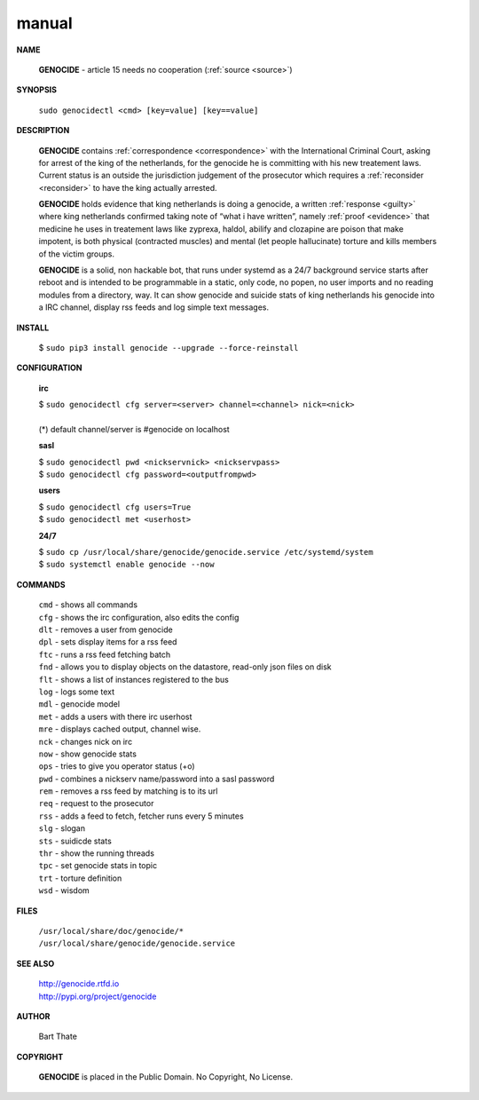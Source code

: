 .. _manual:

.. raw:: html

    <br>

.. title:: Manual


manual
------

.. raw:: html

    <br>


**NAME**

 **GENOCIDE** -  article 15 needs no cooperation (:ref:`source <source>`)


**SYNOPSIS**


 | ``sudo genocidectl <cmd> [key=value] [key==value]``


**DESCRIPTION**

 **GENOCIDE** contains :ref:`correspondence <correspondence>` with the
 International Criminal Court, asking for arrest of the king of the 
 netherlands, for the genocide he is committing with his new treatement laws.
 Current status is an outside the jurisdiction judgement of the prosecutor 
 which requires a :ref:`reconsider <reconsider>` to have the king actually
 arrested.

 **GENOCIDE** holds evidence that king netherlands is doing a genocide, a 
 written :ref:`response <guilty>` where king netherlands confirmed taking note
 of “what i have written”, namely :ref:`proof <evidence>` that medicine he
 uses in treatement laws like zyprexa, haldol, abilify and clozapine are poison
 that make impotent, is both physical (contracted muscles) and mental (let 
 people hallucinate) torture and kills members of the victim groups. 

 **GENOCIDE** is a solid, non hackable bot, that runs under systemd as a 
 24/7 background service starts after reboot and is intended to be programmable
 in a static, only code, no popen, no user imports and no reading modules from
 a directory, way. It can show genocide and suicide stats of king netherlands
 his genocide into a IRC channel, display rss feeds and log simple text
 messages. 


**INSTALL**


 | $ ``sudo pip3 install genocide --upgrade --force-reinstall``


**CONFIGURATION**


 **irc**

 | $ ``sudo genocidectl cfg server=<server> channel=<channel> nick=<nick>``
 |
 | (*) default channel/server is #genocide on localhost

 **sasl**

 | $ ``sudo genocidectl pwd <nickservnick> <nickservpass>``
 | $ ``sudo genocidectl cfg password=<outputfrompwd>``

 **users**

 | $ ``sudo genocidectl cfg users=True``
 | $ ``sudo genocidectl met <userhost>``

 **24/7**

 | $ ``sudo cp /usr/local/share/genocide/genocide.service /etc/systemd/system``
 | $ ``sudo systemctl enable genocide --now``


**COMMANDS**


 | ``cmd`` - shows all commands
 | ``cfg`` - shows the irc configuration, also edits the config
 | ``dlt`` - removes a user from genocide
 | ``dpl`` - sets display items for a rss feed
 | ``ftc`` - runs a rss feed fetching batch
 | ``fnd`` - allows you to display objects on the datastore, read-only json files on disk 
 | ``flt`` - shows a list of instances registered to the bus
 | ``log`` - logs some text
 | ``mdl`` - genocide model
 | ``met`` - adds a users with there irc userhost
 | ``mre`` - displays cached output, channel wise.
 | ``nck`` - changes nick on irc
 | ``now`` - show genocide stats
 | ``ops`` - tries to give you operator status (+o)
 | ``pwd`` - combines a nickserv name/password into a sasl password
 | ``rem`` - removes a rss feed by matching is to its url
 | ``req`` - request to the prosecutor
 | ``rss`` - adds a feed to fetch, fetcher runs every 5 minutes
 | ``slg`` - slogan
 | ``sts`` - suidicde stats
 | ``thr`` - show the running threads
 | ``tpc`` - set genocide stats in topic
 | ``trt`` - torture definition
 | ``wsd`` - wisdom


**FILES**


 | ``/usr/local/share/doc/genocide/*``
 | ``/usr/local/share/genocide/genocide.service``


**SEE ALSO**

 | http://genocide.rtfd.io
 | http://pypi.org/project/genocide


**AUTHOR**

 Bart Thate 

**COPYRIGHT**

 **GENOCIDE** is placed in the Public Domain. No Copyright, No License.
